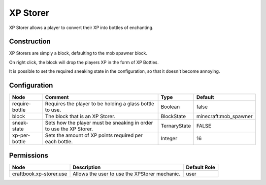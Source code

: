=========
XP Storer
=========

XP Storer allows a player to convert their XP into bottles of enchanting.

Construction
============

XP Storers are simply a block, defaulting to the mob spawner block.

On right click, the block will drop the players XP in the form of XP Bottles.

It is possible to set the required sneaking state in the configuration, so that it doesn't become annoying.

Configuration
=============

============== =================================================================== ============ =====================
Node           Comment                                                             Type         Default               
============== =================================================================== ============ =====================
require-bottle Requires the player to be holding a glass bottle to use.            Boolean      false                 
block          The block that is an XP Storer.                                     BlockState   minecraft:mob_spawner 
sneak-state    Sets how the player must be sneaking in order to use the XP Storer. TernaryState FALSE                 
xp-per-bottle  Sets the amount of XP points required per each bottle.              Integer      16                    
============== =================================================================== ============ =====================


Permissions
===========

======================= ============================================= ============
Node                    Description                                   Default Role 
======================= ============================================= ============
craftbook.xp-storer.use Allows the user to use the XPStorer mechanic. user         
======================= ============================================= ============

